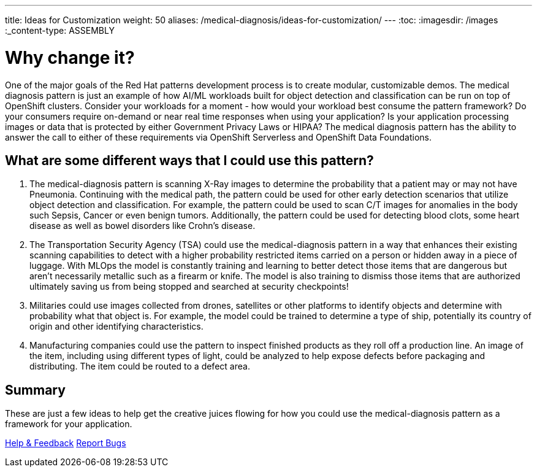 ---
title: Ideas for Customization
weight: 50
aliases: /medical-diagnosis/ideas-for-customization/
---
:toc:
:imagesdir: /images
:_content-type: ASSEMBLY

= Why change it?

One of the major goals of the Red Hat patterns development process is to create modular, customizable demos. The medical diagnosis pattern is just an example of how AI/ML workloads built for object detection and classification can be run on top of OpenShift clusters. Consider your workloads for a moment - how would your workload best consume the pattern framework? Do your consumers require on-demand or near real time responses when using your application? Is your application processing images or data that is protected by either Government Privacy Laws or HIPAA? The medical diagnosis pattern has the ability to answer the call to either of these requirements via OpenShift Serverless and OpenShift Data Foundations.

[id="what-are-some-different-ways-that-i-could-use-this-pattern?"]
== What are some different ways that I could use this pattern?

. The medical-diagnosis pattern is scanning X-Ray images to determine the probability that a patient may or may not have Pneumonia. Continuing with the medical path, the pattern could be used for other early detection scenarios that utilize object detection and classification. For example, the pattern could be used to scan C/T images for anomalies in the body such Sepsis, Cancer or even benign tumors. Additionally, the pattern could be used for detecting blood clots, some heart disease as well as bowel disorders like Crohn's disease.
. The Transportation Security Agency (TSA) could use the medical-diagnosis pattern in a way that enhances their existing scanning capabilities to detect with a higher probability restricted items carried on a person or hidden away in a piece of luggage. With MLOps the model is constantly training and learning to better detect those items that are dangerous but aren't necessarily metallic such as a firearm or knife. The model is also training to dismiss those items that are authorized ultimately saving us from being stopped and searched at security checkpoints!
. Militaries could use images collected from drones, satellites or other platforms to identify objects and determine with probability what that object is. For example, the model could be trained to determine a type of ship, potentially its country of origin and other identifying characteristics.
. Manufacturing companies could use the pattern to inspect finished products as they roll off a production line. An image of the item, including using different types of light, could be analyzed to help expose defects before packaging and distributing. The item could be routed to a defect area.

[id="summary-ideas-for-customization"]
== Summary

These are just a few ideas to help get the creative juices flowing for how you could use the medical-diagnosis pattern as a framework for your application.

https://groups.google.com/g/hybrid-cloud-patterns[Help & Feedback]
https://github.com/hybrid-cloud-patterns/ansible-edge-gitops/issues[Report Bugs]
